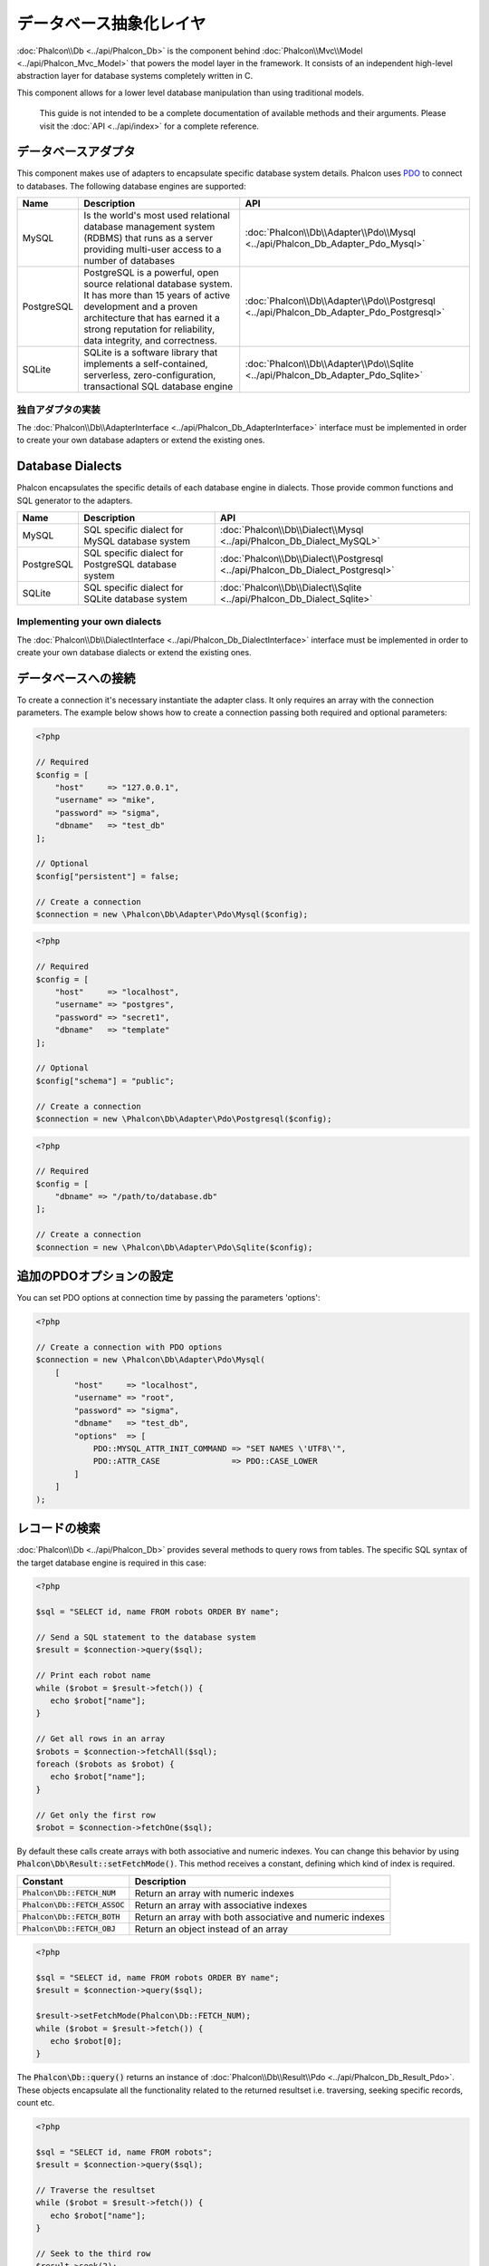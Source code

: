 データベース抽象化レイヤ
==========================

:doc:`Phalcon\\Db <../api/Phalcon_Db>` is the component behind :doc:`Phalcon\\Mvc\\Model <../api/Phalcon_Mvc_Model>` that powers the model layer
in the framework. It consists of an independent high-level abstraction layer for database systems completely written in C.

This component allows for a lower level database manipulation than using traditional models.

.. highlights::

    This guide is not intended to be a complete documentation of available methods and their arguments. Please visit the :doc:`API <../api/index>`
    for a complete reference.

データベースアダプタ
--------------------
This component makes use of adapters to encapsulate specific database system details. Phalcon uses PDO_ to connect to databases. The following
database engines are supported:

+------------+--------------------------------------------------------------------------------------------------------------------------------------------------------------------------------------------------------------------------------------+-----------------------------------------------------------------------------------------+
| Name       | Description                                                                                                                                                                                                                          | API                                                                                     |
+============+======================================================================================================================================================================================================================================+=========================================================================================+
| MySQL      | Is the world's most used relational database management system (RDBMS) that runs as a server providing multi-user access to a number of databases                                                                                    | :doc:`Phalcon\\Db\\Adapter\\Pdo\\Mysql <../api/Phalcon_Db_Adapter_Pdo_Mysql>`           |
+------------+--------------------------------------------------------------------------------------------------------------------------------------------------------------------------------------------------------------------------------------+-----------------------------------------------------------------------------------------+
| PostgreSQL | PostgreSQL is a powerful, open source relational database system. It has more than 15 years of active development and a proven architecture that has earned it a strong reputation for reliability, data integrity, and correctness. | :doc:`Phalcon\\Db\\Adapter\\Pdo\\Postgresql <../api/Phalcon_Db_Adapter_Pdo_Postgresql>` |
+------------+--------------------------------------------------------------------------------------------------------------------------------------------------------------------------------------------------------------------------------------+-----------------------------------------------------------------------------------------+
| SQLite     | SQLite is a software library that implements a self-contained, serverless, zero-configuration, transactional SQL database engine                                                                                                     | :doc:`Phalcon\\Db\\Adapter\\Pdo\\Sqlite <../api/Phalcon_Db_Adapter_Pdo_Sqlite>`         |
+------------+--------------------------------------------------------------------------------------------------------------------------------------------------------------------------------------------------------------------------------------+-----------------------------------------------------------------------------------------+

独自アダプタの実装
^^^^^^^^^^^^^^^^^^^^^^^^^^^^^^
The :doc:`Phalcon\\Db\\AdapterInterface <../api/Phalcon_Db_AdapterInterface>` interface must be implemented in order to create your own
database adapters or extend the existing ones.

Database Dialects
-----------------
Phalcon encapsulates the specific details of each database engine in dialects. Those provide common functions and SQL generator to the adapters.

+------------+-----------------------------------------------------+--------------------------------------------------------------------------------+
| Name       | Description                                         | API                                                                            |
+============+=====================================================+================================================================================+
| MySQL      | SQL specific dialect for MySQL database system      | :doc:`Phalcon\\Db\\Dialect\\Mysql <../api/Phalcon_Db_Dialect_MySQL>`           |
+------------+-----------------------------------------------------+--------------------------------------------------------------------------------+
| PostgreSQL | SQL specific dialect for PostgreSQL database system | :doc:`Phalcon\\Db\\Dialect\\Postgresql <../api/Phalcon_Db_Dialect_Postgresql>` |
+------------+-----------------------------------------------------+--------------------------------------------------------------------------------+
| SQLite     | SQL specific dialect for SQLite database system     | :doc:`Phalcon\\Db\\Dialect\\Sqlite <../api/Phalcon_Db_Dialect_Sqlite>`         |
+------------+-----------------------------------------------------+--------------------------------------------------------------------------------+

Implementing your own dialects
^^^^^^^^^^^^^^^^^^^^^^^^^^^^^^
The :doc:`Phalcon\\Db\\DialectInterface <../api/Phalcon_Db_DialectInterface>` interface must be implemented in order to create your own database dialects or extend the existing ones.

データベースへの接続
-----------------------
To create a connection it's necessary instantiate the adapter class. It only requires an array with the connection parameters. The example
below shows how to create a connection passing both required and optional parameters:

.. code-block:: php

    <?php

    // Required
    $config = [
        "host"     => "127.0.0.1",
        "username" => "mike",
        "password" => "sigma",
        "dbname"   => "test_db"
    ];

    // Optional
    $config["persistent"] = false;

    // Create a connection
    $connection = new \Phalcon\Db\Adapter\Pdo\Mysql($config);

.. code-block:: php

    <?php

    // Required
    $config = [
        "host"     => "localhost",
        "username" => "postgres",
        "password" => "secret1",
        "dbname"   => "template"
    ];

    // Optional
    $config["schema"] = "public";

    // Create a connection
    $connection = new \Phalcon\Db\Adapter\Pdo\Postgresql($config);

.. code-block:: php

    <?php

    // Required
    $config = [
        "dbname" => "/path/to/database.db"
    ];

    // Create a connection
    $connection = new \Phalcon\Db\Adapter\Pdo\Sqlite($config);

追加のPDOオプションの設定
---------------------------------
You can set PDO options at connection time by passing the parameters 'options':

.. code-block:: php

    <?php

    // Create a connection with PDO options
    $connection = new \Phalcon\Db\Adapter\Pdo\Mysql(
        [
            "host"     => "localhost",
            "username" => "root",
            "password" => "sigma",
            "dbname"   => "test_db",
            "options"  => [
                PDO::MYSQL_ATTR_INIT_COMMAND => "SET NAMES \'UTF8\'",
                PDO::ATTR_CASE               => PDO::CASE_LOWER
            ]
        ]
    );

レコードの検索
--------------
:doc:`Phalcon\\Db <../api/Phalcon_Db>` provides several methods to query rows from tables. The specific SQL syntax of the target database engine is required in this case:

.. code-block:: php

    <?php

    $sql = "SELECT id, name FROM robots ORDER BY name";

    // Send a SQL statement to the database system
    $result = $connection->query($sql);

    // Print each robot name
    while ($robot = $result->fetch()) {
       echo $robot["name"];
    }

    // Get all rows in an array
    $robots = $connection->fetchAll($sql);
    foreach ($robots as $robot) {
       echo $robot["name"];
    }

    // Get only the first row
    $robot = $connection->fetchOne($sql);

By default these calls create arrays with both associative and numeric indexes. You can change this behavior by using :code:`Phalcon\Db\Result::setFetchMode()`. This method receives a constant, defining which kind of index is required.

+---------------------------------+-----------------------------------------------------------+
| Constant                        | Description                                               |
+=================================+===========================================================+
| :code:`Phalcon\Db::FETCH_NUM`   | Return an array with numeric indexes                      |
+---------------------------------+-----------------------------------------------------------+
| :code:`Phalcon\Db::FETCH_ASSOC` | Return an array with associative indexes                  |
+---------------------------------+-----------------------------------------------------------+
| :code:`Phalcon\Db::FETCH_BOTH`  | Return an array with both associative and numeric indexes |
+---------------------------------+-----------------------------------------------------------+
| :code:`Phalcon\Db::FETCH_OBJ`   | Return an object instead of an array                      |
+---------------------------------+-----------------------------------------------------------+

.. code-block:: php

    <?php

    $sql = "SELECT id, name FROM robots ORDER BY name";
    $result = $connection->query($sql);

    $result->setFetchMode(Phalcon\Db::FETCH_NUM);
    while ($robot = $result->fetch()) {
       echo $robot[0];
    }

The :code:`Phalcon\Db::query()` returns an instance of :doc:`Phalcon\\Db\\Result\\Pdo <../api/Phalcon_Db_Result_Pdo>`. These objects encapsulate all the functionality related to the returned resultset i.e. traversing, seeking specific records, count etc.

.. code-block:: php

    <?php

    $sql = "SELECT id, name FROM robots";
    $result = $connection->query($sql);

    // Traverse the resultset
    while ($robot = $result->fetch()) {
       echo $robot["name"];
    }

    // Seek to the third row
    $result->seek(2);
    $robot = $result->fetch();

    // Count the resultset
    echo $result->numRows();

パラメータのバインディング
--------------------------
Bound parameters is also supported in :doc:`Phalcon\\Db <../api/Phalcon_Db>`. Although there is a minimal performance impact by using
bound parameters, you are encouraged to use this methodology so as to eliminate the possibility of your code being subject to SQL
injection attacks. Both string and positional placeholders are supported. Binding parameters can simply be achieved as follows:

.. code-block:: php

    <?php

    // Binding with numeric placeholders
    $sql    = "SELECT * FROM robots WHERE name = ? ORDER BY name";
    $result = $connection->query($sql, ["Wall-E"]);

    // Binding with named placeholders
    $sql     = "INSERT INTO `robots`(name`, year) VALUES (:name, :year)";
    $success = $connection->query($sql, ["name" => "Astro Boy", "year" => 1952]);

When using numeric placeholders, you will need to define them as integers i.e. 1 or 2. In this case "1" or "2"
are considered strings and not numbers, so the placeholder could not be successfully replaced. With any adapter
data are automatically escaped using `PDO Quote <http://www.php.net/manual/en/pdo.quote.php>`_.

This function takes into account the connection charset, so its recommended to define the correct charset
in the connection parameters or in your database server configuration, as a wrong
charset will produce undesired effects when storing or retrieving data.

Also, you can pass your parameters directly to the execute/query methods. In this case
bound parameters are directly passed to PDO:

.. code-block:: php

    <?php

    // Binding with PDO placeholders
    $sql    = "SELECT * FROM robots WHERE name = ? ORDER BY name";
    $result = $connection->query($sql, [1 => "Wall-E"]);

レコードの登録/更新/削除
--------------------------------
To insert, update or delete rows, you can use raw SQL or use the preset functions provided by the class:

.. code-block:: php

    <?php

    // Inserting data with a raw SQL statement
    $sql     = "INSERT INTO `robots`(`name`, `year`) VALUES ('Astro Boy', 1952)";
    $success = $connection->execute($sql);

    // With placeholders
    $sql     = "INSERT INTO `robots`(`name`, `year`) VALUES (?, ?)";
    $success = $connection->execute($sql, ['Astro Boy', 1952]);

    // Generating dynamically the necessary SQL
    $success = $connection->insert(
       "robots",
       ["Astro Boy", 1952],
       ["name", "year"]
    );

    // Generating dynamically the necessary SQL (another syntax)
    $success = $connection->insertAsDict(
       "robots",
       [
          "name" => "Astro Boy",
          "year" => 1952
       ]
    );

    // Updating data with a raw SQL statement
    $sql     = "UPDATE `robots` SET `name` = 'Astro boy' WHERE `id` = 101";
    $success = $connection->execute($sql);

    // With placeholders
    $sql     = "UPDATE `robots` SET `name` = ? WHERE `id` = ?";
    $success = $connection->execute($sql, ['Astro Boy', 101]);

    // Generating dynamically the necessary SQL
    $success = $connection->update(
       "robots",
       ["name"],
       ["New Astro Boy"],
       "id = 101" // Warning! In this case values are not escaped
    );

    // Generating dynamically the necessary SQL (another syntax)
    $success = $connection->updateAsDict(
       "robots",
       [
          "name" => "New Astro Boy"
       ],
       "id = 101" // Warning! In this case values are not escaped
    );

    // With escaping conditions
    $success = $connection->update(
       "robots",
       ["name"],
       ["New Astro Boy"],
       [
          'conditions' => 'id = ?',
          'bind' => [101],
          'bindTypes' => [PDO::PARAM_INT] // Optional parameter
       ]
    );
    $success = $connection->updateAsDict(
       "robots",
       [
          "name" => "New Astro Boy"
       ],
       [
          'conditions' => 'id = ?',
          'bind' => [101],
          'bindTypes' => [PDO::PARAM_INT] // Optional parameter
       ]
    );

    // Deleting data with a raw SQL statement
    $sql     = "DELETE `robots` WHERE `id` = 101";
    $success = $connection->execute($sql);

    // With placeholders
    $sql     = "DELETE `robots` WHERE `id` = ?";
    $success = $connection->execute($sql, [101]);

    // Generating dynamically the necessary SQL
    $success = $connection->delete("robots", "id = ?", [101]);

トランザクションとネストしたトランザクション
--------------------------------------------
Working with transactions is supported as it is with PDO. Perform data manipulation inside transactions
often increase the performance on most database systems:

.. code-block:: php

    <?php

    try {

        // Start a transaction
        $connection->begin();

        // Execute some SQL statements
        $connection->execute("DELETE `robots` WHERE `id` = 101");
        $connection->execute("DELETE `robots` WHERE `id` = 102");
        $connection->execute("DELETE `robots` WHERE `id` = 103");

        // Commit if everything goes well
        $connection->commit();

    } catch (Exception $e) {
        // An exception has occurred rollback the transaction
        $connection->rollback();
    }

In addition to standard transactions, :doc:`Phalcon\\Db <../api/Phalcon_Db>` provides built-in support for `nested transactions`_
(if the database system used supports them). When you call begin() for a second time a nested transaction
is created:

.. code-block:: php

    <?php

    try {

        // Start a transaction
        $connection->begin();

        // Execute some SQL statements
        $connection->execute("DELETE `robots` WHERE `id` = 101");

        try {

            // Start a nested transaction
            $connection->begin();

            // Execute these SQL statements into the nested transaction
            $connection->execute("DELETE `robots` WHERE `id` = 102");
            $connection->execute("DELETE `robots` WHERE `id` = 103");

            // Create a save point
            $connection->commit();

        } catch (Exception $e) {
            // An error has occurred, release the nested transaction
            $connection->rollback();
        }

        // Continue, executing more SQL statements
        $connection->execute("DELETE `robots` WHERE `id` = 104");

        // Commit if everything goes well
        $connection->commit();

    } catch (Exception $e) {
        // An exception has occurred rollback the transaction
        $connection->rollback();
    }

データベースイベント
--------------------
:doc:`Phalcon\\Db <../api/Phalcon_Db>` is able to send events to a :doc:`EventsManager <events>` if it's present. Some events when returning boolean false could stop the active operation. The following events are supported:

+---------------------+-----------------------------------------------------------+---------------------+
| Event Name          | Triggered                                                 | Can stop operation? |
+=====================+===========================================================+=====================+
| afterConnect        | After a successfully connection to a database system      | No                  |
+---------------------+-----------------------------------------------------------+---------------------+
| beforeQuery         | Before send a SQL statement to the database system        | Yes                 |
+---------------------+-----------------------------------------------------------+---------------------+
| afterQuery          | After send a SQL statement to database system             | No                  |
+---------------------+-----------------------------------------------------------+---------------------+
| beforeDisconnect    | Before close a temporal database connection               | No                  |
+---------------------+-----------------------------------------------------------+---------------------+
| beginTransaction    | Before a transaction is going to be started               | No                  |
+---------------------+-----------------------------------------------------------+---------------------+
| rollbackTransaction | Before a transaction is rollbacked                        | No                  |
+---------------------+-----------------------------------------------------------+---------------------+
| commitTransaction   | Before a transaction is committed                         | No                  |
+---------------------+-----------------------------------------------------------+---------------------+

Bind an EventsManager to a connection is simple, :doc:`Phalcon\\Db <../api/Phalcon_Db>` will trigger the events with the type "db":

.. code-block:: php

    <?php

    use Phalcon\Events\Manager as EventsManager;
    use Phalcon\Db\Adapter\Pdo\Mysql as Connection;

    $eventsManager = new EventsManager();

    // Listen all the database events
    $eventsManager->attach('db', $dbListener);

    $connection = new Connection(
        [
            "host"     => "localhost",
            "username" => "root",
            "password" => "secret",
            "dbname"   => "invo"
        ]
    );

    // Assign the eventsManager to the db adapter instance
    $connection->setEventsManager($eventsManager);

Stop SQL operations are very useful if for example you want to implement some last-resource SQL injector checker:

.. code-block:: php

    <?php

    $eventsManager->attach('db:beforeQuery', function ($event, $connection) {

        // Check for malicious words in SQL statements
        if (preg_match('/DROP|ALTER/i', $connection->getSQLStatement())) {
            // DROP/ALTER operations aren't allowed in the application,
            // this must be a SQL injection!
            return false;
        }

        // It's OK
        return true;
    });

SQL文のプロファイリング
------------------------
:doc:`Phalcon\\Db <../api/Phalcon_Db>` includes a profiling component called :doc:`Phalcon\\Db\\Profiler <../api/Phalcon_Db_Profiler>`, that is used to analyze the performance of database operations so as to diagnose performance problems and discover bottlenecks.

Database profiling is really easy With :doc:`Phalcon\\Db\\Profiler <../api/Phalcon_Db_Profiler>`:

.. code-block:: php

    <?php

    use Phalcon\Events\Manager as EventsManager;
    use Phalcon\Db\Profiler as DbProfiler;

    $eventsManager = new EventsManager();

    $profiler = new DbProfiler();

    // Listen all the database events
    $eventsManager->attach('db', function ($event, $connection) use ($profiler) {
        if ($event->getType() == 'beforeQuery') {
            // Start a profile with the active connection
            $profiler->startProfile($connection->getSQLStatement());
        }
        if ($event->getType() == 'afterQuery') {
            // Stop the active profile
            $profiler->stopProfile();
        }
    });

    // Assign the events manager to the connection
    $connection->setEventsManager($eventsManager);

    $sql = "SELECT buyer_name, quantity, product_name "
         . "FROM buyers "
         . "LEFT JOIN products ON buyers.pid = products.id";

    // Execute a SQL statement
    $connection->query($sql);

    // Get the last profile in the profiler
    $profile = $profiler->getLastProfile();

    echo "SQL Statement: ", $profile->getSQLStatement(), "\n";
    echo "Start Time: ", $profile->getInitialTime(), "\n";
    echo "Final Time: ", $profile->getFinalTime(), "\n";
    echo "Total Elapsed Time: ", $profile->getTotalElapsedSeconds(), "\n";

You can also create your own profile class based on :doc:`Phalcon\\Db\\Profiler <../api/Phalcon_Db_Profiler>` to record real time statistics of the statements sent to the database system:

.. code-block:: php

    <?php

    use Phalcon\Events\Manager as EventsManager;
    use Phalcon\Db\Profiler as Profiler;
    use Phalcon\Db\Profiler\Item as Item;

    class DbProfiler extends Profiler
    {
        /**
         * Executed before the SQL statement will sent to the db server
         */
        public function beforeStartProfile(Item $profile)
        {
            echo $profile->getSQLStatement();
        }

        /**
         * Executed after the SQL statement was sent to the db server
         */
        public function afterEndProfile(Item $profile)
        {
            echo $profile->getTotalElapsedSeconds();
        }
    }

    // Create an Events Manager
    $eventsManager = new EventsManager();

    // Create a listener
    $dbProfiler = new DbProfiler();

    // Attach the listener listening for all database events
    $eventsManager->attach('db', $dbProfiler);

SQL文のロギング
----------------------
Using high-level abstraction components such as :doc:`Phalcon\\Db <../api/Phalcon_Db>` to access a database, it is difficult to understand which statements are sent to the database system. :doc:`Phalcon\\Logger <../api/Phalcon_Logger>` interacts with :doc:`Phalcon\\Db <../api/Phalcon_Db>`, providing logging capabilities on the database abstraction layer.

.. code-block:: php

    <?php

    use Phalcon\Logger;
    use Phalcon\Events\Manager as EventsManager;
    use Phalcon\Logger\Adapter\File as FileLogger;

    $eventsManager = new EventsManager();

    $logger = new FileLogger("app/logs/db.log");

    // Listen all the database events
    $eventsManager->attach('db', function ($event, $connection) use ($logger) {
        if ($event->getType() == 'beforeQuery') {
            $logger->log($connection->getSQLStatement(), Logger::INFO);
        }
    });

    // Assign the eventsManager to the db adapter instance
    $connection->setEventsManager($eventsManager);

    // Execute some SQL statement
    $connection->insert(
        "products",
        ["Hot pepper", 3.50],
        ["name", "price"]
    );

As above, the file *app/logs/db.log* will contain something like this:

.. code-block:: php

    [Sun, 29 Apr 12 22:35:26 -0500][DEBUG][Resource Id #77] INSERT INTO products
    (name, price) VALUES ('Hot pepper', 3.50)


独自ロガーの実装
^^^^^^^^^^^^^^^^^^^^^^^^^^^^
You can implement your own logger class for database queries, by creating a class that implements a single method called "log".
The method needs to accept a string as the first argument. You can then pass your logging object to :code:`Phalcon\Db::setLogger()`,
and from then on any SQL statement executed will call that method to log the results.

Describing Tables/Views
-----------------------
:doc:`Phalcon\\Db <../api/Phalcon_Db>` also provides methods to retrieve detailed information about tables and views:

.. code-block:: php

    <?php

    // Get tables on the test_db database
    $tables = $connection->listTables("test_db");

    // Is there a table 'robots' in the database?
    $exists = $connection->tableExists("robots");

    // Get name, data types and special features of 'robots' fields
    $fields = $connection->describeColumns("robots");
    foreach ($fields as $field) {
        echo "Column Type: ", $field["Type"];
    }

    // Get indexes on the 'robots' table
    $indexes = $connection->describeIndexes("robots");
    foreach ($indexes as $index) {
        print_r($index->getColumns());
    }

    // Get foreign keys on the 'robots' table
    $references = $connection->describeReferences("robots");
    foreach ($references as $reference) {
        // Print referenced columns
        print_r($reference->getReferencedColumns());
    }

A table description is very similar to the MySQL describe command, it contains the following information:

+-------+----------------------------------------------------+
| Index | Description                                        |
+=======+====================================================+
| Field | Field's name                                       |
+-------+----------------------------------------------------+
| Type  | Column Type                                        |
+-------+----------------------------------------------------+
| Key   | Is the column part of the primary key or an index? |
+-------+----------------------------------------------------+
| Null  | Does the column allow null values?                 |
+-------+----------------------------------------------------+

Methods to get information about views are also implemented for every supported database system:

.. code-block:: php

    <?php

    // Get views on the test_db database
    $tables = $connection->listViews("test_db");

    // Is there a view 'robots' in the database?
    $exists = $connection->viewExists("robots");

テーブルの作成/変更/削除
---------------------------------
Different database systems (MySQL, Postgresql etc.) offer the ability to create, alter or drop tables with the use of
commands such as CREATE, ALTER or DROP. The SQL syntax differs based on which database system is used.
:doc:`Phalcon\\Db <../api/Phalcon_Db>` offers a unified interface to alter tables, without the need to
differentiate the SQL syntax based on the target storage system.

テーブルの作成
^^^^^^^^^^^^^^^
The following example shows how to create a table:

.. code-block:: php

    <?php

    use \Phalcon\Db\Column as Column;

    $connection->createTable(
        "robots",
        null,
        [
           "columns" => [
                new Column(
                    "id",
                    [
                        "type"          => Column::TYPE_INTEGER,
                        "size"          => 10,
                        "notNull"       => true,
                        "autoIncrement" => true,
                        "primary"       => true,
                    ]
                ),
                new Column(
                    "name",
                    [
                        "type"    => Column::TYPE_VARCHAR,
                        "size"    => 70,
                        "notNull" => true,
                    ]
                ),
                new Column(
                    "year",
                    [
                        "type"    => Column::TYPE_INTEGER,
                        "size"    => 11,
                        "notNull" => true,
                    ]
                )
            ]
        ]
    );

:code:`Phalcon\Db::createTable()` accepts an associative array describing the table. Columns are defined with the class
:doc:`Phalcon\\Db\\Column <../api/Phalcon_Db_Column>`. The table below shows the options available to define a column:

+-----------------+--------------------------------------------------------------------------------------------------------------------------------------------+----------+
| Option          | Description                                                                                                                                | Optional |
+=================+============================================================================================================================================+==========+
| "type"          | Column type. Must be a :doc:`Phalcon\\Db\\Column <../api/Phalcon_Db_Column>` constant (see below for a list)                               | No       |
+-----------------+--------------------------------------------------------------------------------------------------------------------------------------------+----------+
| "primary"       | True if the column is part of the table's primary key                                                                                      | Yes      |
+-----------------+--------------------------------------------------------------------------------------------------------------------------------------------+----------+
| "size"          | Some type of columns like VARCHAR or INTEGER may have a specific size                                                                      | Yes      |
+-----------------+--------------------------------------------------------------------------------------------------------------------------------------------+----------+
| "scale"         | DECIMAL or NUMBER columns may be have a scale to specify how many decimals should be stored                                                | Yes      |
+-----------------+--------------------------------------------------------------------------------------------------------------------------------------------+----------+
| "unsigned"      | INTEGER columns may be signed or unsigned. This option does not apply to other types of columns                                            | Yes      |
+-----------------+--------------------------------------------------------------------------------------------------------------------------------------------+----------+
| "notNull"       | Column can store null values?                                                                                                              | Yes      |
+-----------------+--------------------------------------------------------------------------------------------------------------------------------------------+----------+
| "default"       | Default value (when used with :code:`"notNull" => true`).                                                                                  | Yes      |
+-----------------+--------------------------------------------------------------------------------------------------------------------------------------------+----------+
| "autoIncrement" | With this attribute column will filled automatically with an auto-increment integer. Only one column in the table can have this attribute. | Yes      |
+-----------------+--------------------------------------------------------------------------------------------------------------------------------------------+----------+
| "bind"          | One of the BIND_TYPE_* constants telling how the column must be binded before save it                                                      | Yes      |
+-----------------+--------------------------------------------------------------------------------------------------------------------------------------------+----------+
| "first"         | Column must be placed at first position in the column order                                                                                | Yes      |
+-----------------+--------------------------------------------------------------------------------------------------------------------------------------------+----------+
| "after"         | Column must be placed after indicated column                                                                                               | Yes      |
+-----------------+--------------------------------------------------------------------------------------------------------------------------------------------+----------+

:doc:`Phalcon\\Db <../api/Phalcon_Db>` supports the following database column types:

* :code:`Phalcon\Db\Column::TYPE_INTEGER`
* :code:`Phalcon\Db\Column::TYPE_DATE`
* :code:`Phalcon\Db\Column::TYPE_VARCHAR`
* :code:`Phalcon\Db\Column::TYPE_DECIMAL`
* :code:`Phalcon\Db\Column::TYPE_DATETIME`
* :code:`Phalcon\Db\Column::TYPE_CHAR`
* :code:`Phalcon\Db\Column::TYPE_TEXT`

The associative array passed in :code:`Phalcon\Db::createTable()` can have the possible keys:

+--------------+----------------------------------------------------------------------------------------------------------------------------------------+----------+
| Index        | Description                                                                                                                            | Optional |
+==============+========================================================================================================================================+==========+
| "columns"    | An array with a set of table columns defined with :doc:`Phalcon\\Db\\Column <../api/Phalcon_Db_Column>`                                | No       |
+--------------+----------------------------------------------------------------------------------------------------------------------------------------+----------+
| "indexes"    | An array with a set of table indexes defined with :doc:`Phalcon\\Db\\Index <../api/Phalcon_Db_Index>`                                  | Yes      |
+--------------+----------------------------------------------------------------------------------------------------------------------------------------+----------+
| "references" | An array with a set of table references (foreign keys) defined with :doc:`Phalcon\\Db\\Reference <../api/Phalcon_Db_Reference>`        | Yes      |
+--------------+----------------------------------------------------------------------------------------------------------------------------------------+----------+
| "options"    | An array with a set of table creation options. These options often relate to the database system in which the migration was generated. | Yes      |
+--------------+----------------------------------------------------------------------------------------------------------------------------------------+----------+

テーブルの変更
^^^^^^^^^^^^^^^
As your application grows, you might need to alter your database, as part of a refactoring or adding new features.
Not all database systems allow to modify existing columns or add columns between two existing ones. :doc:`Phalcon\\Db <../api/Phalcon_Db>`
is limited by these constraints.

.. code-block:: php

    <?php

    use Phalcon\Db\Column as Column;

    // Adding a new column
    $connection->addColumn(
        "robots",
        null,
        new Column(
            "robot_type",
            [
                "type"    => Column::TYPE_VARCHAR,
                "size"    => 32,
                "notNull" => true,
                "after"   => "name"
            ]
        )
    );

    // Modifying an existing column
    $connection->modifyColumn(
        "robots",
        null,
        new Column(
            "name",
            [
                "type"    => Column::TYPE_VARCHAR,
                "size"    => 40,
                "notNull" => true
            ]
        )
    );

    // Deleting the column "name"
    $connection->dropColumn(
        "robots",
        null,
        "name"
    );

テーブルの削除
^^^^^^^^^^^^^^^
Examples on dropping tables:

.. code-block:: php

    <?php

    // Drop table robot from active database
    $connection->dropTable("robots");

    // Drop table robot from database "machines"
    $connection->dropTable("robots", "machines");

.. _PDO: http://www.php.net/manual/en/book.pdo.php
.. _`nested transactions`: http://en.wikipedia.org/wiki/Nested_transaction
